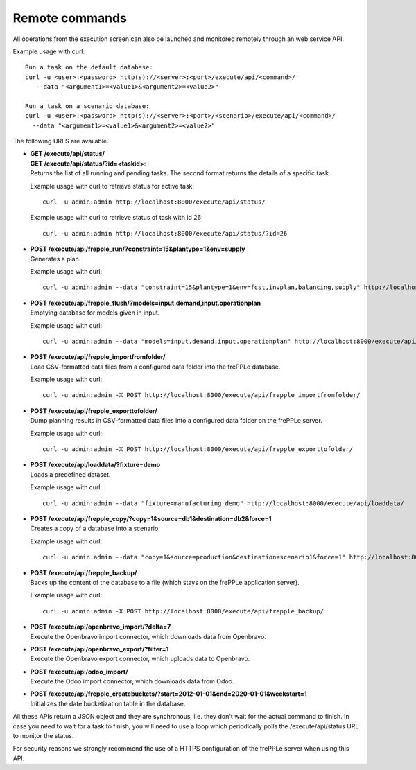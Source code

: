 ===============
Remote commands
===============

All operations from the execution screen can also be launched and
monitored remotely through an web service API.

Example usage with curl::

   Run a task on the default database:
   curl -u <user>:<password> http(s)://<server>:<port>/execute/api/<command>/ 
      --data "<argument1>=<value1>&<argument2>=<value2>"
   
   Run a task on a scenario database:
   curl -u <user>:<password> http(s)://<server>:<port>/<scenario>/execute/api/<command>/ 
     --data "<argument1>=<value1>&<argument2>=<value2>"

The following URLS are available.

* | **GET /execute/api/status/**
  | **GET /execute/api/status/?id=<taskid>**:
  | Returns the list of all running and pending tasks. The second format
    returns the details of a specific task.

  Example usage with curl to retrieve status for active task::
    
      curl -u admin:admin http://localhost:8000/execute/api/status/    
    
  Example usage with curl to retrieve status of task with id 26::

      curl -u admin:admin http://localhost:8000/execute/api/status/?id=26 

* | **POST /execute/api/frepple_run/?constraint=15&plantype=1&env=supply** 
  | Generates a plan.

  Example usage with curl::

     curl -u admin:admin --data "constraint=15&plantype=1&env=fcst,invplan,balancing,supply" http://localhost:8000/execute/api/frepple_run/

* | **POST /execute/api/frepple_flush/?models=input.demand,input.operationplan** 
  | Emptying database for models given in input.
    
  Example usage with curl::
   
     curl -u admin:admin --data "models=input.demand,input.operationplan" http://localhost:8000/execute/api/frepple_flush/

* | **POST /execute/api/frepple_importfromfolder/**
  | Load CSV-formatted data files from a configured data folder into the
    frePPLe database.
    
  Example usage with curl::

     curl -u admin:admin -X POST http://localhost:8000/execute/api/frepple_importfromfolder/   

* | **POST /execute/api/frepple_exporttofolder/**
  | Dump planning results in CSV-formatted data files into a configured
    data folder on the frePPLe server.
    
  Example usage with curl::
    
     curl -u admin:admin -X POST http://localhost:8000/execute/api/frepple_exporttofolder/

* | **POST /execute/api/loaddata/?fixture=demo**
  | Loads a predefined dataset.
  
  Example usage with curl::

      curl -u admin:admin --data "fixture=manufacturing_demo" http://localhost:8000/execute/api/loaddata/
  
* | **POST /execute/api/frepple_copy/?copy=1&source=db1&destination=db2&force=1**
  | Creates a copy of a database into a scenario.
  
  Example usage with curl::

      curl -u admin:admin --data "copy=1&source=production&destination=scenario1&force=1" http://localhost:8000/execute/api/frepple_copy/

* | **POST /execute/api/frepple_backup/**
  | Backs up the content of the database to a file (which stays on the
    frePPLe application server).
    
  Example usage with curl::  

      curl -u admin:admin -X POST http://localhost:8000/execute/api/frepple_backup/  

* | **POST /execute/api/openbravo_import/?delta=7**
  | Execute the Openbravo import connector, which downloads data from Openbravo.
  
* | **POST /execute/api/openbravo_export/?filter=1**
  | Execute the Openbravo export connector, which uploads data to Openbravo.
  
* | **POST /execute/api/odoo_import/**
  | Execute the Odoo import connector, which downloads data from Odoo.

* | **POST /execute/api/frepple_createbuckets/?start=2012-01-01&end=2020-01-01&weekstart=1**
  | Initializes the date bucketization table in the database.
  
All these APIs return a JSON object and they are synchronous, i.e. they 
don't wait for the actual command to finish. In case you need to wait
for a task to finish, you will need to use a loop which periodically
polls the /execute/api/status URL to monitor the status.

For security reasons we strongly recommend the use of a HTTPS
configuration of the frePPLe server when using this API.

